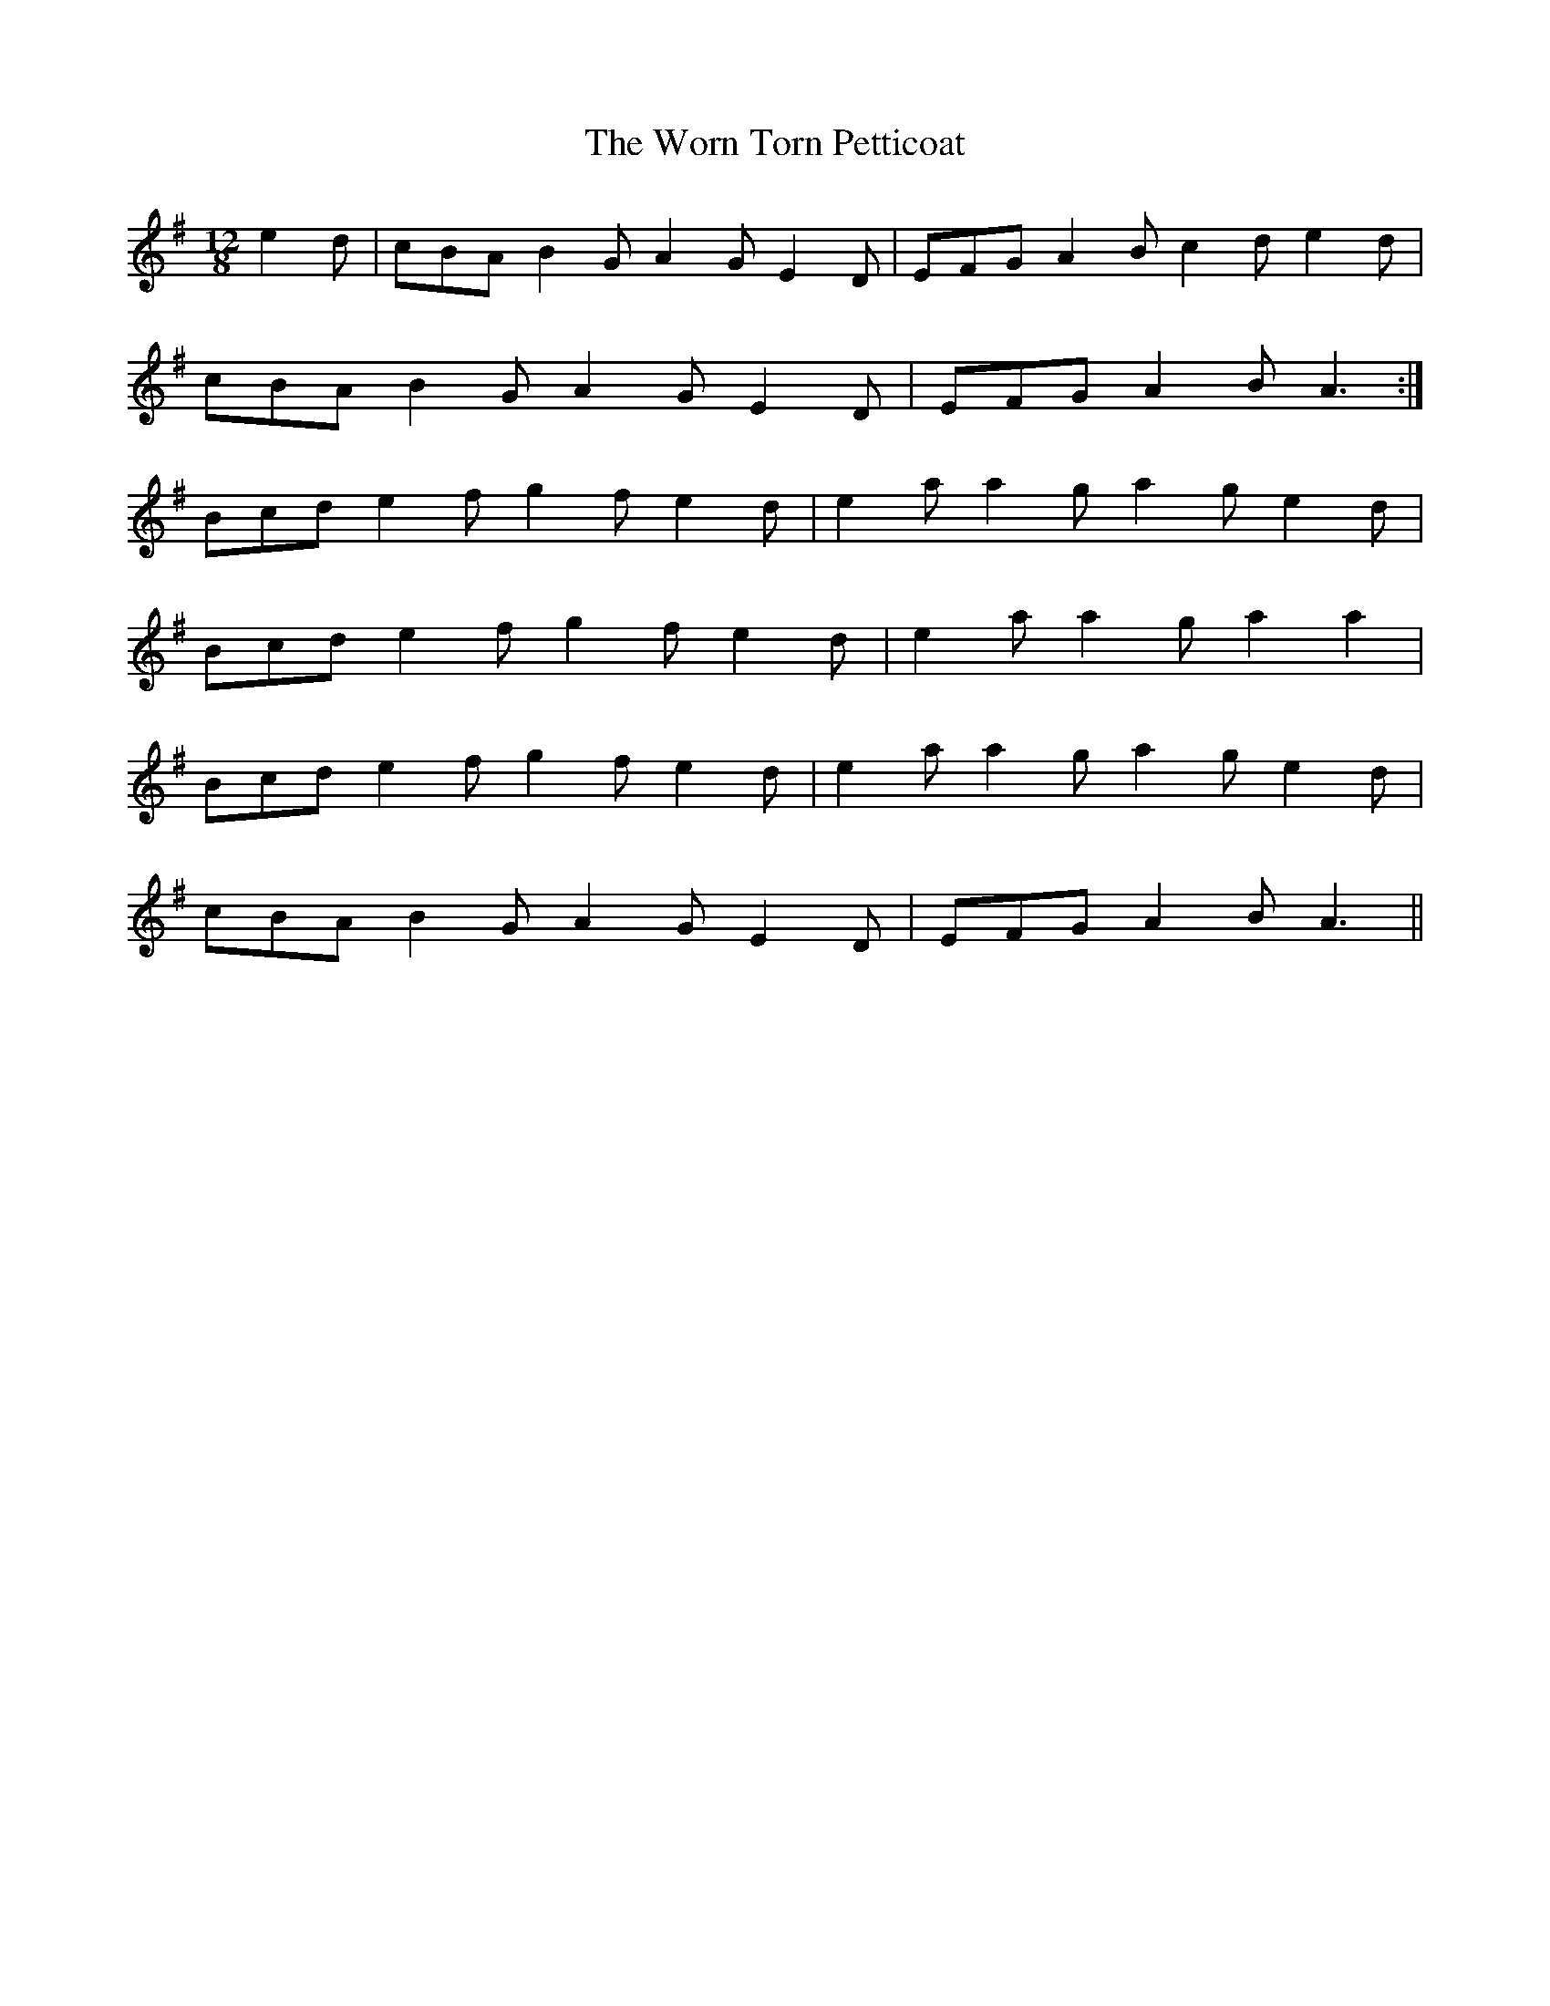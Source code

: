 X: 43341
T: Worn Torn Petticoat, The
R: slide
M: 12/8
K: Adorian
e2d|cBA B2G A2G E2D|EFG A2B c2d e2d|
cBA B2G A2G E2D|EFG A2B A3:|
Bcd e2f g2f e2d|e2a a2g a2g e2d|
Bcd e2f g2f e2d|e2a a2g a2 a2|
Bcd e2f g2f e2d|e2a a2g a2g e2d|
cBA B2G A2G E2D|EFG A2B A3||

